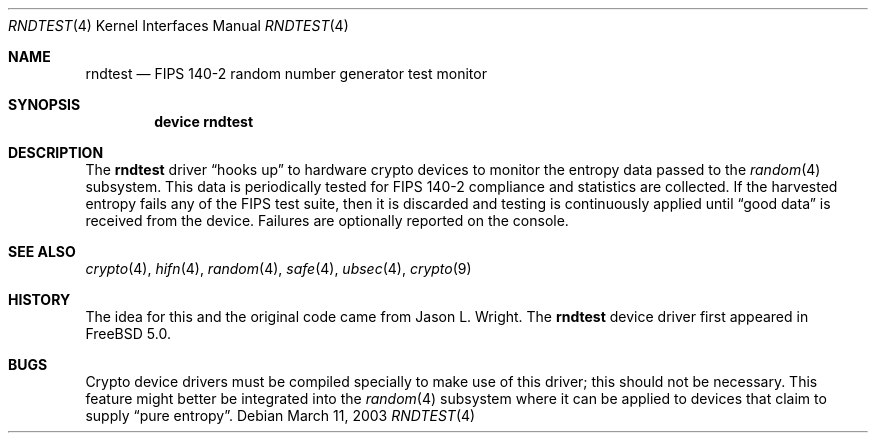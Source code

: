 .\"-
.\" Copyright (c) 2003 Sam Leffler, Errno Consulting
.\" All rights reserved.
.\"
.\" Redistribution and use in source and binary forms, with or without
.\" modification, are permitted provided that the following conditions
.\" are met:
.\" 1. Redistributions of source code must retain the above copyright
.\"    notice, this list of conditions and the following disclaimer.
.\" 2. Redistributions in binary form must reproduce the above copyright
.\"    notice, this list of conditions and the following disclaimer in the
.\"    documentation and/or other materials provided with the distribution.
.\"
.\" THIS SOFTWARE IS PROVIDED BY THE AUTHOR AND CONTRIBUTORS ``AS IS'' AND
.\" ANY EXPRESS OR IMPLIED WARRANTIES, INCLUDING, BUT NOT LIMITED TO, THE
.\" IMPLIED WARRANTIES OF MERCHANTABILITY AND FITNESS FOR A PARTICULAR PURPOSE
.\" ARE DISCLAIMED.  IN NO EVENT SHALL THE AUTHOR OR CONTRIBUTORS BE LIABLE
.\" FOR ANY DIRECT, INDIRECT, INCIDENTAL, SPECIAL, EXEMPLARY, OR CONSEQUENTIAL
.\" DAMAGES (INCLUDING, BUT NOT LIMITED TO, PROCUREMENT OF SUBSTITUTE GOODS
.\" OR SERVICES; LOSS OF USE, DATA, OR PROFITS; OR BUSINESS INTERRUPTION)
.\" HOWEVER CAUSED AND ON ANY THEORY OF LIABILITY, WHETHER IN CONTRACT, STRICT
.\" LIABILITY, OR TORT (INCLUDING NEGLIGENCE OR OTHERWISE) ARISING IN ANY WAY
.\" OUT OF THE USE OF THIS SOFTWARE, EVEN IF ADVISED OF THE POSSIBILITY OF
.\" SUCH DAMAGE.
.\"
.\" $FreeBSD: release/7.0.0/share/man/man4/rndtest.4 174854 2007-12-22 06:32:46Z cvs2svn $
.\"
.Dd March 11, 2003
.Dt RNDTEST 4
.Os
.Sh NAME
.Nm rndtest
.Nd FIPS 140-2 random number generator test monitor
.Sh SYNOPSIS
.Cd "device rndtest"
.Sh DESCRIPTION
The
.Nm
driver
.Dq "hooks up"
to hardware crypto devices to monitor the
entropy data passed to the
.Xr random 4
subsystem.
This data is periodically tested for FIPS 140-2 compliance and
statistics are collected.
If the harvested entropy fails any of the FIPS test suite, then
it is discarded and testing is continuously applied until
.Dq "good data"
is received from the device.
Failures are optionally reported on the console.
.Sh SEE ALSO
.Xr crypto 4 ,
.Xr hifn 4 ,
.Xr random 4 ,
.Xr safe 4 ,
.Xr ubsec 4 ,
.Xr crypto 9
.Sh HISTORY
The idea for this and the original code came from
.An "Jason L. Wright" .
The
.Nm
device driver first appeared in
.Fx 5.0 .
.Sh BUGS
Crypto device drivers must be compiled specially to make use of this driver;
this should not be necessary.
This feature might better be integrated into the
.Xr random 4
subsystem where it can be applied to devices that claim to supply
.Dq "pure entropy" .
